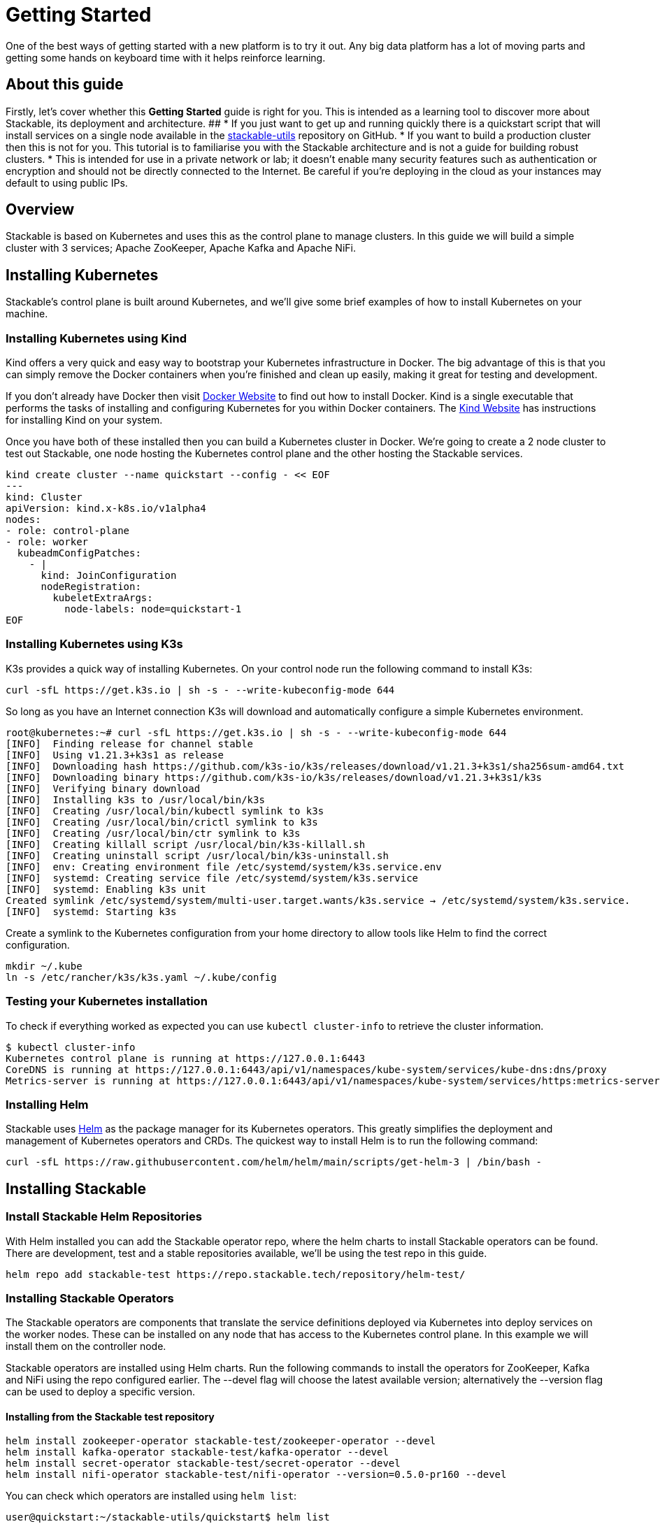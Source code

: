 = Getting Started

One of the best ways of getting started with a new platform is to try it out. Any big data platform has a lot of moving parts and getting some hands on keyboard time with it helps reinforce learning.

== About this guide

Firstly, let’s cover whether this *Getting Started* guide is right for you. This is intended as a learning tool to discover more about Stackable, its deployment and architecture.
##
* If you just want to get up and running quickly there is a quickstart script that will install services on a single node available in the https://github.com/stackabletech/stackable-utils[stackable-utils] repository on GitHub.
* If you want to build a production cluster then this is not for you. This tutorial is to familiarise you with the Stackable architecture and is not a guide for building robust clusters.
* This is intended for use in a private network or lab; it doesn't enable many security features such as authentication or encryption and should not be directly connected to the Internet. Be careful if you're deploying in the cloud as your instances may default to using public IPs.

== Overview
Stackable is based on Kubernetes and uses this as the control plane to manage clusters. In this guide we will build a simple cluster with 3 services; Apache ZooKeeper, Apache Kafka and Apache NiFi.

== Installing Kubernetes
Stackable’s control plane is built around Kubernetes, and we'll give some brief examples of how to install Kubernetes on your machine.

=== Installing Kubernetes using Kind
Kind offers a very quick and easy way to bootstrap your Kubernetes infrastructure in Docker. The big advantage of this is that you can simply remove the Docker containers when you're finished and clean up easily, making it great for testing and development.

If you don't already have Docker then visit https://docs.docker.com/get-docker/[Docker Website] to find out how to install Docker. Kind is a single executable that performs the tasks of installing and configuring Kubernetes for you within Docker containers. The https://kind.sigs.k8s.io/docs/user/quick-start/[Kind Website] has instructions for installing Kind on your system.

Once you have both of these installed then you can build a Kubernetes cluster in Docker. We're going to create a 2 node cluster to test out Stackable, one node hosting the Kubernetes control plane and the other hosting the Stackable services.

[source]
----
kind create cluster --name quickstart --config - << EOF
---
kind: Cluster
apiVersion: kind.x-k8s.io/v1alpha4
nodes:
- role: control-plane
- role: worker
  kubeadmConfigPatches:
    - |
      kind: JoinConfiguration
      nodeRegistration:
        kubeletExtraArgs:
          node-labels: node=quickstart-1
EOF
----

=== Installing Kubernetes using K3s
K3s provides a quick way of installing Kubernetes. On your control node run the following command to install K3s:

[source,bash]
----
curl -sfL https://get.k3s.io | sh -s - --write-kubeconfig-mode 644
----

So long as you have an Internet connection K3s will download and automatically configure a simple Kubernetes environment.

[source]
----
root@kubernetes:~# curl -sfL https://get.k3s.io | sh -s - --write-kubeconfig-mode 644
[INFO]  Finding release for channel stable
[INFO]  Using v1.21.3+k3s1 as release
[INFO]  Downloading hash https://github.com/k3s-io/k3s/releases/download/v1.21.3+k3s1/sha256sum-amd64.txt
[INFO]  Downloading binary https://github.com/k3s-io/k3s/releases/download/v1.21.3+k3s1/k3s
[INFO]  Verifying binary download
[INFO]  Installing k3s to /usr/local/bin/k3s
[INFO]  Creating /usr/local/bin/kubectl symlink to k3s
[INFO]  Creating /usr/local/bin/crictl symlink to k3s
[INFO]  Creating /usr/local/bin/ctr symlink to k3s
[INFO]  Creating killall script /usr/local/bin/k3s-killall.sh
[INFO]  Creating uninstall script /usr/local/bin/k3s-uninstall.sh
[INFO]  env: Creating environment file /etc/systemd/system/k3s.service.env
[INFO]  systemd: Creating service file /etc/systemd/system/k3s.service
[INFO]  systemd: Enabling k3s unit
Created symlink /etc/systemd/system/multi-user.target.wants/k3s.service → /etc/systemd/system/k3s.service.
[INFO]  systemd: Starting k3s
----

Create a symlink to the Kubernetes configuration from your home directory to allow tools like Helm to find the correct configuration.

[source]
----
mkdir ~/.kube
ln -s /etc/rancher/k3s/k3s.yaml ~/.kube/config
----


=== Testing your Kubernetes installation

To check if everything worked as expected you can use `kubectl cluster-info` to retrieve the cluster information.

[source]
----
$ kubectl cluster-info
Kubernetes control plane is running at https://127.0.0.1:6443
CoreDNS is running at https://127.0.0.1:6443/api/v1/namespaces/kube-system/services/kube-dns:dns/proxy
Metrics-server is running at https://127.0.0.1:6443/api/v1/namespaces/kube-system/services/https:metrics-server:/proxy
----

=== Installing Helm
Stackable uses https://helm.sh/[Helm] as the package manager for its Kubernetes operators. This greatly simplifies the deployment and management of Kubernetes operators and CRDs. The quickest way to install Helm is to run the following command:

[source]
----
curl -sfL https://raw.githubusercontent.com/helm/helm/main/scripts/get-helm-3 | /bin/bash -
----


== Installing Stackable
=== Install Stackable Helm Repositories
With Helm installed you can add the Stackable operator repo, where the helm charts to install Stackable operators can be found. There are development, test and a stable repositories available, we'll be using the test repo in this guide.

[source]
----
helm repo add stackable-test https://repo.stackable.tech/repository/helm-test/
----

=== Installing Stackable Operators
The Stackable operators are components that translate the service definitions deployed via Kubernetes into deploy services on the worker nodes. These can be installed on any node that has access to the Kubernetes control plane. In this example we will install them on the controller node.

Stackable operators are installed using Helm charts. Run the following commands to install the operators for ZooKeeper, Kafka and NiFi using the repo configured earlier. The --devel flag will choose the latest available version; alternatively the --version flag can be used to deploy a specific version.

==== Installing from the Stackable test repository

[source]
----
helm install zookeeper-operator stackable-test/zookeeper-operator --devel
helm install kafka-operator stackable-test/kafka-operator --devel
helm install secret-operator stackable-test/secret-operator --devel
helm install nifi-operator stackable-test/nifi-operator --version=0.5.0-pr160 --devel
----

You can check which operators are installed using `helm list`:

[source]
----
user@quickstart:~/stackable-utils/quickstart$ helm list
NAME              	NAMESPACE	REVISION	UPDATED                                	STATUS  	CHART                           	APP VERSION
kafka-operator    	default  	1       	2022-01-31 14:50:46.149185802 +0000 UTC	deployed	kafka-operator-0.5.0-nightly    	0.5.0-nightly
nifi-operator     	default  	1       	2022-01-31 14:50:55.176389053 +0000 UTC	deployed	nifi-operator-0.5.0-mr160       	0.5.0-mr160
zookeeper-operator	default  	1       	2022-01-31 14:38:21.205103234 +0000 UTC	deployed	zookeeper-operator-0.9.0-nightly	0.9.0-nightly

----

== Deploying Stackable Services
At this point you’ve successfully deployed Kubernetes and the Stackable operators we need and are ready to deploy services to the cluster. To do this we provide service descriptions to Kubernetes for each of the services we wish to deploy.

=== Apache ZooKeeper
We will deploy 3 Apache ZooKeeper instances to our cluster. This is a fairly typical deployment to provide resilience against the failure of a single ZooKeeper node.

[source]
----
kubectl apply -f - <<EOF
---
apiVersion: zookeeper.stackable.tech/v1alpha1
kind: ZookeeperCluster
metadata:
  name: simple-zk
spec:
  servers:
    roleGroups:
      primary:
        replicas: 1
        config:
          myidOffset: 10
  version: 3.5.8
  stopped: false
EOF
----

=== Apache Kafka
We will deploy 3 Apache Kafka brokers, another typical deployment pattern for Kafka clusters. Note that Kafka depends on the ZooKeeper service and the zookeeperReference property below points to the namespace and name we gave to the ZooKeeper service deployed previously.

[source]
----
kubectl apply -f - <<EOF
---
apiVersion: kafka.stackable.tech/v1alpha1
kind: KafkaCluster
metadata:
  name: simple-kafka
spec:
  version: 2.8.1
  zookeeperConfigMapName: simple-kafka-znode
  brokers:
    roleGroups:
      brokers:
        replicas: 1
---
apiVersion: zookeeper.stackable.tech/v1alpha1
kind: ZookeeperZnode
metadata:
  name: simple-kafka-znode
spec:
  clusterRef:
    name: simple-zk
    namespace: default
EOF
----

=== Apache NiFi
We will deploy 3 Apache NiFi servers. This might seem over the top for a tutorial cluster, but it's worth pointing out that the operator will cluster the 3 NiFi servers for us automatically.

[source]
----
kubectl apply -f - <<EOF
---
apiVersion: v1
kind: Service
metadata:
  name: nifi-service
spec:
  type: NodePort
  selector:
    app.kubernetes.io/name: nifi
  ports:
    - protocol: TCP
      port: 10000
      targetPort: 10000
      nodePort: 31000
---
apiVersion: nifi.stackable.tech/v1alpha1
kind: NifiCluster
metadata:
  name: simple-nifi
spec:
  version: "1.15.0"
  zookeeperReference:
    name: simple-zk
    namespace: default
    chroot: /nifi
  authenticationConfig:
    method:
      SingleUser:
        adminCredentialsSecret:
          name: nifi-admin-credentials-simple
        autoGenerate: true
  sensitivePropertiesConfig:
    keySecret: nifi-sensitive-property-key
    autoGenerate: true
  nodes:
    roleGroups:
      default:
        selector:
          matchLabels:
            kubernetes.io/os: linux
        config:
          log:
            rootLogLevel: INFO
        replicas: 1
EOF
----

You can check the status of the services using `kubectl get pods`. This will retrieve the status of all pods running in the default namespace.

[source]
----
root@kubernetes:~# kubectl get pods
$ kubectl get pods
NAME                                             READY   STATUS    RESTARTS   AGE
nifi-operator-deployment-64c98c779c-nw6h8        1/1     Running   0          24m
kafka-operator-deployment-54df9f86c7-psqgd       1/1     Running   0          24m
zookeeper-operator-deployment-767458d4f5-2czb9   1/1     Running   0          24m
secret-operator-daemonset-pddkv                  2/2     Running   0          24m
simple-zk-server-primary-0                       1/1     Running   0          23m
simple-kafka-broker-brokers-0                    2/2     Running   0          21m
simple-nifi-node-default-0                       1/1     Running   0          22m
----

Since this is the first time that each of these services has been deployed to these nodes the Stackable Agent needs to download the software from the Stackable repository. It may take a few minutes to complete the download and deploy the services. Once all of the pods are ing the running state your cluster should be ready to use.

== Testing your cluster
If all has gone well then you will have successfully deployed a Stackable cluster and used it to start three services that should now be ready for you.

=== Apache ZooKeeper
We can test ZooKeeper by running the ZooKeeper CLI shell. The easiest way to do this is to run the CLI shell on the pod that is running ZooKeeper.

[source]
----
kubectl exec -i -t simple-zk-server-primary-0 -- bin/zkCli.sh
----

The shell should connect automatically to the ZooKeeper server running on the pod. You can run the `ls /` command to see the list of znodes in the root path, which should include those created by Apache Kafka and Apache NiFi.

[source]
----
[zk: localhost:2181(CONNECTED) 0] ls /
[nifi, znode-17b28a7e-0d45-450b-8209-871225c6efa1, zookeeper]
----

=== Apache Kafka
To test Kafka we'll use the tool `kafkacat`.

    sudo apt install kafkacat

With `kafkacat` installed we can connect to Kafka and query the metadata on the broker running on localhost. To do this we first need to find which port Kafka is listening on.

[source]
----
$ kubectl get svc simple-kafka
NAME           TYPE       CLUSTER-IP   EXTERNAL-IP   PORT(S)          AGE
simple-kafka   NodePort   10.43.20.5   <none>        9092:31909/TCP   44m
----

Here we can the see default Kafka port 9092 has been mapped to port 31909. We can use this to configure kafkacat to connect to the broker.

[source]
----
$ kafkacat -b localhost:31909 -L
Metadata for all topics (from broker -1: localhost:31909/bootstrap):
1 brokers:
broker 1001 at 192.168.40.120:31976 (controller)
0 topics:
----

=== Apache NiFi
Apache NiFi provides a web interface and the easiest way to test it is to view this in a web browser. As with the Kafka example above we need to find which port NiFi is listening on.

[source]
----
$ kubectl get svc simple-nifi
NAME          TYPE       CLUSTER-IP    EXTERNAL-IP   PORT(S)          AGE
simple-nifi   NodePort   10.43.75.25   <none>        8443:30247/TCP   49m
----

Browse to the address of one of your node on port 30247 e.g. https://quickstart.local:30247/nifi and you should see the NiFi login screen.

image:nifi_login_screen.png[The Apache NiFi web interface login screen]

The Apache NiFi operator will automatically generate the admin user credentials with a random password and stored it as a Kubernetes secret in order to provide some security out of the box. You can retrieve this password for the admin user with the following kubectl command.

[source]
----
kubectl get secrets nifi-admin-credentials-simple -o jsonpath="{.data.password}" | base64 -d && echo
4tkInc6UyBuWvbc
----

Your password will be different to the one above and will be different every time you install a new cluster. Once you have these credentials you can login and you should see a blank NiFi canvas.

image:nifi_menu.png[The Apache NiFi web interface canvas]
